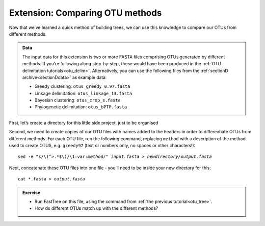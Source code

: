 .. _otu_comparison_tree:

.. role:: var

================================
Extension: Comparing OTU methods
================================

Now that we’ve learned a quick method of building trees, we can use this knowledge to compare our OTUs from different methods.

.. admonition:: Data
	
	The input data for this extension is two or more FASTA files comprising OTUs generated by different methods. If you're following along step-by-step, these would have been produced in the :ref:`OTU delimitation tutorials<otu_delim>`. Alternatively, you can use the following files from the :ref:`sectionD archive<sectionDdata>` as example data:
	
	* Greedy clustering: ``otus_greedy_0.97.fasta``
	* Linkage delimitation: ``otus_linkage_13.fasta``
	* Bayesian clustering: ``otus_crop_s.fasta``
	* Phylogenetic delimitation: ``otus_bPTP.fasta``

First, let’s create a directory for this little side project, just to be organised

Second, we need to create copies of our OTU files with names added to the headers in order to differentiate OTUs from different methods. For each OTU file, run the following command, replacing ``method`` with a description of the method used to create OTUS, e.g. ``greedy97`` (text or numbers only, no spaces or other characters!):

.. parsed-literal::

	sed -e "s/\\(^>.\*$\\)/\\1:var:`method`/" :var:`input.fasta` > :var:`newdirectory/output.fasta`

Next, concatenate these OTU files into one file - you’ll need to be inside your new directory for this:

.. parsed-literal::

	cat \*.fasta > :var:`output.fasta`

.. admonition:: Exercise
	
	* Run FastTree on this file, using the command from :ref:`the previous tutorial<otu_tree>`.
	* How do different OTUs match up with the different methods?

